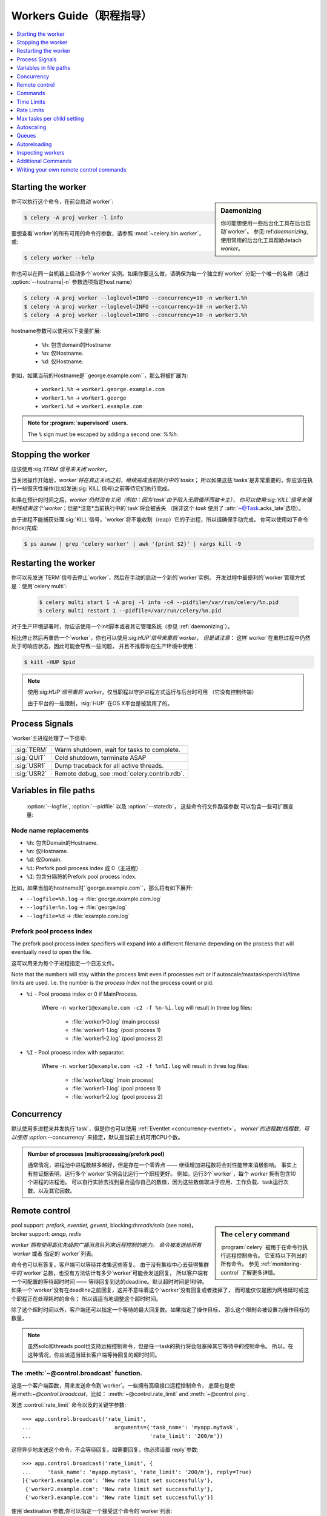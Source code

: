 .. _guide-workers:

===================
 Workers Guide（职程指导）
===================

.. contents::
    :local:
    :depth: 1

.. _worker-starting:

Starting the worker
===================

.. sidebar:: Daemonizing

    你可能想使用一些后台化工具在后台启动`worker`。
    参见:ref:`daemonizing`,使用常用的后台化工具帮助detach `worker`。

你可以执行这个命令，在前台启动`worker`:

.. code-block:: bash

    $ celery -A proj worker -l info

要想查看`worker`的所有可用的命令行参数，请参照 :mod:`~celery.bin.worker`，或:

.. code-block:: bash

    $ celery worker --help

你也可以在同一台机器上启动多个`worker`实例。如果你要这么做，请确保为每一个独立的`worker`
分配一个唯一的名称（通过 :option:`--hostname|-n` 参数选项指定host name）

.. code-block:: bash

    $ celery -A proj worker --loglevel=INFO --concurrency=10 -n worker1.%h
    $ celery -A proj worker --loglevel=INFO --concurrency=10 -n worker2.%h
    $ celery -A proj worker --loglevel=INFO --concurrency=10 -n worker3.%h

hostname参数可以使用以下变量扩展:

    - ``%h``:  包含domain的Hostname
    - ``%n``:  仅Hostname.
    - ``%d``:  仅Hostname.

例如，如果当前的Hostname是``george.example.com``，那么将被扩展为:

    - ``worker1.%h`` -> ``worker1.george.example.com``
    - ``worker1.%n`` -> ``worker1.george``
    - ``worker1.%d`` -> ``worker1.example.com``

.. admonition:: Note for :program:`supervisord` users.

   The ``%`` sign must be escaped by adding a second one: `%%h`.

.. _worker-stopping:

Stopping the worker
===================

应该使用:sig:`TERM`信号来关闭`worker`。

当关闭操作开始后，`worker`将在真正关闭之前，继续完成当前执行中的`tasks`；
所以如果这些`tasks`是非常重要的，你应该在执行一些毁灭性操作(比如发送:sig:`KILL`信号)之前等待它们执行完成。

如果在预计的时间之后，`worker`仍然没有关闭（例如：因为`task`由于陷入无限循环而被卡主），
你可以使用:sig:`KILL`信号来强制性结束这个`worker`；但是*注意*当前执行中的`task`将会被丢失
（除非这个 `task` 使用了 :attr:`~@Task.acks_late`选项）。

由于进程不能捕获处理:sig:`KILL`信号，`worker`将不能收割（reap）它的子进程，所以请确保手动完成。
你可以使用如下命令(trick)完成:

.. code-block:: bash

    $ ps auxww | grep 'celery worker' | awk '{print $2}' | xargs kill -9

.. _worker-restarting:

Restarting the worker
=====================

你可以先发送`TERM`信号去停止`worker`，然后在手动的启动一个新的`worker`实例。
开发过程中最便利的`worker`管理方式是：使用`celery multi`:

    .. code-block:: bash

        $ celery multi start 1 -A proj -l info -c4 --pidfile=/var/run/celery/%n.pid
        $ celery multi restart 1 --pidfile=/var/run/celery/%n.pid

对于生产环境部署时，你应该使用一个init脚本或者其它管理系统（参见 :ref:`daemonizing`）。

相比停止然后再重启一个`worker`，你也可以使用:sig:`HUP`信号来重启`worker`，
*但是请注意*： 这样`worker`在重启过程中仍然处于可响应状态，因此可能会导致一些问题，
并且不推荐你在生产环境中使用：

.. code-block:: bash

    $ kill -HUP $pid

.. note::

    使用:sig:`HUP`信号重启`worker`，仅当职程以守护进程方式运行与后台时可用
    （它没有控制终端）

    由于平台的一些限制，:sig:`HUP` 在OS X平台是被禁用了的。


.. _worker-process-signals:

Process Signals
===============

`worker`主进程处理了一下信号:

+--------------+-------------------------------------------------+
| :sig:`TERM`  | Warm shutdown, wait for tasks to complete.      |
+--------------+-------------------------------------------------+
| :sig:`QUIT`  | Cold shutdown, terminate ASAP                   |
+--------------+-------------------------------------------------+
| :sig:`USR1`  | Dump traceback for all active threads.          |
+--------------+-------------------------------------------------+
| :sig:`USR2`  | Remote debug, see :mod:`celery.contrib.rdb`.    |
+--------------+-------------------------------------------------+

.. _worker-files:

Variables in file paths
=======================

 :option:`--logfile`, :option:`--pidfile` 以及 :option:`--statedb`，
 这些命令行文件路径参数 可以包含一些可扩展变量:

Node name replacements
----------------------

- ``%h``:  包含Domain的Hostname.
- ``%n``:  仅Hostname.
- ``%d``:  仅Domain.
- ``%i``:  Prefork pool process index 或 0（主进程）.
- ``%I``:  包含分隔符的Prefork pool process index.

比如，如果当前的hostname时``george.example.com``，那么将有如下展开:

- ``--logfile=%h.log`` -> :file:`george.example.com.log`
- ``--logfile=%n.log`` -> :file:`george.log`
- ``--logfile=%d`` -> :file:`example.com.log`

.. _worker-files-process-index:

Prefork pool process index
--------------------------

The prefork pool process index specifiers will expand into a different
filename depending on the process that will eventually need to open the file.

这可以用来为每个子进程指定一个日志文件。

Note that the numbers will stay within the process limit even if processes
exit or if autoscale/maxtasksperchild/time limits are used.  I.e. the number
is the *process index* not the process count or pid.

* ``%i`` - Pool process index or 0 if MainProcess.

    Where ``-n worker1@example.com -c2 -f %n-%i.log`` will result in
    three log files:

        - :file:`worker1-0.log` (main process)
        - :file:`worker1-1.log` (pool process 1)
        - :file:`worker1-2.log` (pool process 2)

* ``%I`` - Pool process index with separator.

    Where ``-n worker1@example.com -c2 -f %n%I.log`` will result in
    three log files:

        - :file:`worker1.log` (main process)
        - :file:`worker1-1.log` (pool process 1)
        - :file:`worker1-2.log` (pool process 2)

.. _worker-concurrency:

Concurrency
===========

默认使用多进程来并发执行`task`，但是你也可以使用 :ref:`Eventlet <concurrency-eventlet>`。
`worker`的进程数/线程数，可以使用 :option:`--concurrency` 来指定，默认是当前主机可用CPU个数。

.. admonition:: Number of processes (multiprocessing/prefork pool)

    通常情况，进程池中进程数越多越好，但是存在一个零界点 —— 继续增加进程数将会对性能带来消极影响。
    事实上有些证据表明，运行多个`worker`实例会比运行一个职程更好。
    例如，运行3个`worker`，每个 `worker` 拥有包含10个进程的进程池。
    可以自行实验去找到最合适你自己的数值，因为这些数值取决于应用、工作负载、task运行次数、以及其它因数。

.. _worker-remote-control:

Remote control
==============

.. versionadded:: 2.0

.. sidebar:: The ``celery`` command

    :program:`celery` 被用于在命令行执行远程控制命令。 它支持以下列出的所有命令。
    参见 :ref:`monitoring-control` 了解更多详情。

pool support: *prefork, eventlet, gevent*,
blocking:*threads/solo* (see note)，
broker support: *amqp, redis*

`worker`拥有使用高优先级的广播消息队列来远程控制的能力。
命令被发送给所有`worker` 或者 指定的`worker`列表。

命令也可以有答复。客户端可以等待并收集这些答复。
由于没有集权中心去获得集群中的`worker`总数，也没有方法估计有多少`worker`可能会发送回复，
所以客户端有一个可配置的等待超时时间 —— 等待回复到达的deadline。默认超时时间是1秒钟。
如果一个`worker`没有在deadline之前回复，这并不意味着这个`worker`没有回复或者挂掉了，
而可能仅仅是因为网络延时或这个职程正在处理耗时的命令； 所以请适当地调整这个超时时间。

除了这个超时时间以外，客户端还可以指定一个等待的最大回复数。如果指定了操作目标，
那么这个限制会被设置为操作目标的数量。

.. note::

    虽然solo和threads pool也支持远程控制命令，但是任一task的执行将会阻塞掉其它等待中的控制命令。
    所以，在这种情况，你应该适当延长客户端等待回复的超时时间。

.. _worker-broadcast-fun:

The :meth:`~@control.broadcast` function.
----------------------------------------------------

这是一个客户端函数，用来发送命令到`worker`。一些拥有高级接口远程控制命令，
底层也是使用:meth:`~@control.broadcast`，比如： :meth:`~@control.rate_limit` and :meth:`~@control.ping`.

发送 :control:`rate_limit` 命令以及的关键字参数::

    >>> app.control.broadcast('rate_limit',
    ...                          arguments={'task_name': 'myapp.mytask',
    ...                                     'rate_limit': '200/m'})

这将异步地发送这个命令，不会等待回复。如需要回复，你必须设置`reply`参数::

    >>> app.control.broadcast('rate_limit', {
    ...     'task_name': 'myapp.mytask', 'rate_limit': '200/m'}, reply=True)
    [{'worker1.example.com': 'New rate limit set successfully'},
     {'worker2.example.com': 'New rate limit set successfully'},
     {'worker3.example.com': 'New rate limit set successfully'}]

使用`destination`参数,你可以指定一个接受这个命令的`worker`列表::

    >>> app.control.broadcast('rate_limit', {
    ...     'task_name': 'myapp.mytask',
    ...     'rate_limit': '200/m'}, reply=True,
    ...                             destination=['worker1@example.com'])
    [{'worker1.example.com': 'New rate limit set successfully'}]


当然，使用高级接口去设置速率限制是更方便的，但是有一些命令只能通过:meth:`~@control.broadcast`来完成。

Commands
========

.. control:: revoke

``revoke``: Revoking tasks
--------------------------
:pool support: all
:broker support: *amqp, redis*
:command: :program:`celery -A proj control revoke <task_id>`

所有`worker`节点都会在内存中或持续化在磁盘上，保持被撤销的`task`的ID。
(参见 see :ref:`worker-persistent-revokes`)

当一个`worker`收到一个撤销请求时，它将跳过执行这个`task`，
但是不会终止一个已经正在执行的`task`，除非你设置了`terminate`选项。

.. note::

    terminate选项是当一个`task`被卡主时，管理员的最后手段。
    它不是用来中断这个`task`的，而是用来中断正在执行这个`task`的*进程*，
    并且这个进程在此同时，可能已经正在处理另一个`task`。所以，因为这些原因，
    永远不要在程序中这样调用。

如果`terminate`选项被设置，处理这个`task`的`worker`子进程将被中断。
默认的中断信号是`TERM`，但是你可以通过`signal`参数来指定。
信号可以是任何在python标准库的:mod:`signal`模块中定义的信号的*大写*名称。

中断一个task，也会撤销它。
Terminating a task also revokes it.

**Example**

::

    >>> result.revoke()

    >>> AsyncResult(id).revoke()

    >>> app.control.revoke('d9078da5-9915-40a0-bfa1-392c7bde42ed')

    >>> app.control.revoke('d9078da5-9915-40a0-bfa1-392c7bde42ed',
    ...                    terminate=True)

    >>> app.control.revoke('d9078da5-9915-40a0-bfa1-392c7bde42ed',
    ...                    terminate=True, signal='SIGKILL')




Revoking multiple tasks
-----------------------

.. versionadded:: 3.1


revoke方法同时也接受一个list参数，将同时撤销多个`task`。

**Example**

::

    >>> app.control.revoke([
    ...    '7993b0aa-1f0b-4780-9af0-c47c0858b3f2',
    ...    'f565793e-b041-4b2b-9ca4-dca22762a55d',
    ...    'd9d35e03-2997-42d0-a13e-64a66b88a618',
    ])


从3.1版本开始引入的``GroupResult.revoke``方法就利用的这个特性.

.. _worker-persistent-revokes:

Persistent revokes
------------------

撤销task，通过发送一个广播消息给所有的`worker`，这些`worker`将在内存中保持被一份撤销的`task`列表。
当一个`worker`启动时，它会和其他集群中的其它`worker`同步这些被撤销的`task`。

由于被撤销的`task`列表存放于内存中，一旦所有`worker`发生重启，这个列表将会丢失。
如果你想在重启后仍然存有这个列表，你必须为 :program:`celery worker` 使用`-statedb`参数指定一个文件
—— 用来存储这些信息的文件:

.. code-block:: bash

    celery -A proj worker -l info --statedb=/var/run/celery/worker.state

或者，如果你使用 :program:`celery multi`，你想为每个`worker`实例创建一个单独的文件，
那么你可以使用`%n`变量，来扩展为当前节点的名称:

.. code-block:: bash

    celery multi start 2 -l info --statedb=/var/run/celery/%n.state


See also :ref:`worker-files`

注意： 要想revoke可以工作，必须确保远程控制命令可以工作。
目前，远程控制明了仅仅被  RabbitMQ (amqp) 和 Redis 支持。

.. _worker-time-limits:

Time Limits
===========

.. versionadded:: 2.0

pool support: *prefork/gevent*

.. sidebar:: Soft, or hard?

    时间限制相关的设置有两个值： `soft` 和 `hard`。
    `soft`时间限制，允许这个task(译者注：执行超时的task)，在它被杀掉之前，捕获一个异常来做清理工作。
    `hard`时间限制超时，是不可捕获的并且会强制中断这个task。
    The time limit is set in two values, `soft` and `hard`.
    The soft time limit allows the task to catch an exception
    to clean up before it is killed: the hard timeout is not catchable
    and force terminates the task.

一个task(A single task)可能会一直运行下去，如果有大量的`task`等待一些永远不会发生的事件，
将导致无限期地阻塞这个`worker`处理新的`task`。防止这种情况发生的最好方法是：启用*时间限制*。

时间限制（`--time-limit`）是`task`最大的的执行时间（秒为单位），达到最大时间后，
执行这个`task`的进程将中断自己并创建一个新的进程。
你也可以启用软时间限制（`--soft-time-limit`），这让你在进程中断自己之前，
可以捕获这个异常并处理一些清理工作。
You can also enable a soft time limit (`--soft-time-limit`),
this raises an exception the task can catch to clean up before the hard
time limit kills it:

.. code-block:: python

    from myapp import app
    from celery.exceptions import SoftTimeLimitExceeded

    @app.task
    def mytask():
        try:
            do_work()
        except SoftTimeLimitExceeded:
            clean_up_in_a_hurry()

时间限制同样可以使用配置项 :setting:`CELERYD_TASK_TIME_LIMIT` 或 :setting:`CELERYD_TASK_SOFT_TIME_LIMIT`
 来设置。

.. note::

    在windows平台和其它不支持``SIGUSR1``信号的平台下，时间限制特性当前不被支持。


Changing time limits at runtime
-------------------------------
.. versionadded:: 2.3

broker support: *amqp, redis*


有一个可以可以让你改变指定`task`的`soft`和`hard`时间限制的命令 —— 名为``time_limit``。

比如，改变``tasks.crawl_the_web`` task的`soft`时间限制为1分钟、`hard`时间限制为2分钟::

    >>> app.control.time_limit('tasks.crawl_the_web',
                               soft=60, hard=120, reply=True)
    [{'worker1.example.com': {'ok': 'time limits set successfully'}}]

仅对时间限制设置*更改后*启动的`task`有效。

.. _worker-rate-limits:

Rate Limits
===========

.. control:: rate_limit

Changing rate-limits at runtime
-------------------------------

比如，改变`myapp.mytask`的速率限制为: 每分钟最多执行200个:
Example changing the rate limit for the `myapp.mytask` task to execute
at most 200 tasks of that type every minute:

.. code-block:: python

    >>> app.control.rate_limit('myapp.mytask', '200/m')

上面的操作中没有指定目标(worker)，所以这个集群中的所有`worker`实例都将会受到影响。
如果你仅仅想针对一些`worker`生效，你可以在``destination``参数中指定这些目标:

.. code-block:: python

    >>> app.control.rate_limit('myapp.mytask', '200/m',
    ...            destination=['celery@worker1.example.com'])

.. warning::

    这对开启了 :setting:`CELERY_DISABLE_RATE_LIMITS` 选项的`worker`无效。

.. _worker-maxtasksperchild:

Max tasks per child setting
===========================

.. versionadded:: 2.0

pool support: *prefork*

With this option you can configure the maximum number of tasks
a worker can execute before it's replaced by a new process.

This is useful if you have memory leaks you have no control over
for example from closed source C extensions.

The option can be set using the workers `--maxtasksperchild` argument
or using the :setting:`CELERYD_MAX_TASKS_PER_CHILD` setting.

.. _worker-autoscaling:

Autoscaling
===========

.. versionadded:: 2.2

pool support: *prefork*, *gevent*

*autoscaler*组件被用来基于负载动态的调整pool的容量:

- 当负载较高时，`autoscaler`自动增加更多的process来处理工作
- 当负载降低时自动移除多余的processs.

通过 :option:`--autoscale` 选项来启用，这个选项需要带入两个数字：
最大 和 最小的pool processes数量::

        --autoscale=AUTOSCALE
             Enable autoscaling by providing
             max_concurrency,min_concurrency.  Example:
               --autoscale=10,3 (always keep 3 processes, but grow to
              10 if necessary).

你可以通过继承 :class:`~celery.worker.autoscaler.Autoscaler`，来定义你自己的缩放规则。
一些常用的度量标准包括：平均负载、可用内存。
可以使用配置项 :setting:`CELERYD_AUTOSCALER` 来指定你自定义的`autoscaler`。

.. _worker-queues:

Queues
======

一个`worker`实例可以从多个`queue`中消耗`task`。 默认情况下，
它将从所有定义在配置项 :setting:`CELERY_QUEUES` 的`queue`中消耗`task`
（如果没有指定，默认的`queue`名称为``celery``）。

你可以在启动的时候指定这个`worker`要从哪些`queue`中消费`task`，
在 :option:`-Q` 选项中，使用 `,` 来指定一个 `queue`列表:

.. code-block:: bash

    $ celery -A proj worker -l info -Q foo,bar,baz

如果这个`queue` 在配置项 :setting:`CELERY_QUEUES` 中被定义，就使用这个队列配置(译者注： 配置项中该队列的配置)。
否则，celery将自动为你生成一个新的队列（这取决于配置项 :setting:`CELERY_CREATE_MISSING_QUEUES`）

你可以通过远程控制命令 :control:`add_consumer` 和 :control:`cancel_consumer`，
在运行时告知`worker` 开始或停止从一个队列中消耗task。

.. control:: add_consumer

Queues: Adding consumers
------------------------

控制命令 :control:`add_consumer` 将通知一个或多个`worker`，开始从一个`queue`中消耗`task`。
*这个操作是幂等的。*

你可以使用 :program:`celery control` 程序，通知集群中的所有`worker`开始从名为``foo``的`queue`中消耗`task`:

.. code-block:: bash

    $ celery -A proj control add_consumer foo
    -> worker1.local: OK
        started consuming from u'foo'

如果你想指定要操作的特定`worker`，你可以使用 :option:`--destination` 参数:

.. code-block:: bash

    $ celery -A proj control add_consumer foo -d worker1.local

同样地，你可以使用:meth:`app.control.add_consumer()`方法动态的修改::

    >>> app.control.add_consumer('foo', reply=True)
    [{u'worker1.local': {u'ok': u"already consuming from u'foo'"}}]

    >>> app.control.add_consumer('foo', reply=True,
    ...                          destination=['worker1@example.com'])
    [{u'worker1.local': {u'ok': u"already consuming from u'foo'"}}]


至今为止，我只展示了动态的调整`queue`，如果你想控制更多，你可以指定`exchange`，`routing_key`和其他选项::

    >>> app.control.add_consumer(
    ...     queue='baz',
    ...     exchange='ex',
    ...     exchange_type='topic',
    ...     routing_key='media.*',
    ...     options={
    ...         'queue_durable': False,
    ...         'exchange_durable': False,
    ...     },
    ...     reply=True,
    ...     destination=['w1@example.com', 'w2@example.com'])


.. control:: cancel_consumer

Queues: Cancelling consumers
----------------------------

你可以使用 :control:`cancel_consumer` 控制命令取消`worker`对一个`queue`的消费。

强制让集群中的所有`worker`取消从指定`queue`中消费，你可以使用 :program:`celery control` 程序

.. code-block:: bash

    $ celery -A proj control cancel_consumer foo

你可以使用  :option:`--destination` 参数，来指定一个特定的`worker`或一个`worker`的列表:

.. code-block:: bash

    $ celery -A proj control cancel_consumer foo -d worker1.local

同样地，你可以使用 :meth:`@control.cancel_consumer` 方法来取消对一个`queue`的消费:

.. code-block:: bash

    >>> app.control.cancel_consumer('foo', reply=True)
    [{u'worker1.local': {u'ok': u"no longer consuming from u'foo'"}}]

.. control:: active_queues

Queues: List of active queues
-----------------------------

你可以通过使用 :control:`active_queues` 控制命令，获得`worker`当前消耗的`queue`列表:

.. code-block:: bash

    $ celery -A proj inspect active_queues
    [...]

类似于其他远程控制命令，这个命令也支持 :option:`--destination` 参数去指定要操作的`worker`:

.. code-block:: bash

    $ celery -A proj inspect active_queues -d worker1.local
    [...]


同样地，你可以在程序中使用:meth:`app.control.inspect.active_queues()`方法::

    >>> app.control.inspect().active_queues()
    [...]

    >>> app.control.inspect(['worker1.local']).active_queues()
    [...]

.. _worker-autoreloading:

Autoreloading
=============

.. versionadded:: 2.5

pool support: *prefork, eventlet, gevent, threads, solo*

使用 :option:`--autoreload` 选项启动 :program:`celery worker` ，
将使`worker`监测所有被被导入的`task`模块的文件改动
（也包括其他非task模块，但被加入到配置项 :setting:`CELERY_IMPORTS` 中的；
或者使用命令行参数 :option:`-I|--include` 包括的）。

这是实验性质的特性，应仅仅用于调试开发；因为在python中reloading模块行为是未定义的，
并且可能导致难以诊断的bug和崩溃，所以在生成环境中不推荐使用`autoreload`。
Celery使用类似于Django ``runserver``命令同样的方法来使用`autoreload`。

当`auto-reload`特性被启用时，`worker`将启动一个而外的线程 —— 用于监测文件的改动的线程。
只要改动被监测到，新模块将被导入，已经导入的模块将被重新导入；
如果`prefork pool`被使用，那么子进程将完成正在执行的工作并退出；
以至可以被全新已经重载代码的的processes替换。
if the prefork pool is used the child processes will finish the work
they are doing and exit, so that they can be replaced by fresh processes
effectively reloading the code.

文件系统通知后端是插件化的，目前有3中实现：

* inotify (Linux)

    如果安装了:mod:`pyinotify`，就使用这个。
    如果你的运行平台是Linux，那么这是推荐的实现方案。
    使用下面的命令安装:mod:`pyinotify`库:

    .. code-block:: bash

        $ pip install pyinotify

* kqueue (OS X/BSD)

* stat

    最差的实现方案 —— 简单的使用``stat``方法去轮询所有文件，代价是非常昂贵的。

你可以通过设置环境变量 :envvar:`CELERYD_FSNOTIFY` 来强制指定一个实现方案:

.. code-block:: bash

    $ env CELERYD_FSNOTIFY=stat celery worker -l info --autoreload

.. _worker-autoreload:

.. control:: pool_restart

Pool Restart Command
--------------------

.. versionadded:: 2.5

需要配置项 :setting:`CELERYD_POOL_RESTARTS` 被启用。

远程控制命令 :control:`pool_restart` 发送一个重启请求到`worker`所有的子进程。
这对强制`worker` 导入新模块或重载已经导入的模块是非常有用的。
这个命令*不会打断*执行中的task。

Example
~~~~~~~

运行如下命令，将引起 `foo` 和 `bar` 模块被`woker`进程导入:

.. code-block:: python

    >>> app.control.broadcast('pool_restart',
    ...                       arguments={'modules': ['foo', 'bar']})

设置``reaload``参数为True，去重载一个已经被导入的模：

.. code-block:: python

    >>> app.control.broadcast('pool_restart',
    ...                       arguments={'modules': ['foo'],
    ...                                  'reload': True})

如果你不指定任何模块，那么所有已知的task模块将被导入/重新导入：

.. code-block:: python

    >>> app.control.broadcast('pool_restart', arguments={'reload': True})

``modules``参数是一个要modify的模块的列表。``reload``参数决定是否重载已经被导入的模块。
默认情况下``reload``是被禁用的。`pool_restart`命令使用python的:func:`reload()`函数去重载模块，
或者你可以通过传入``reloader``参数，提供你自定义的reloader。

.. note::

    模块重载伴随一些注意事项 —— 记录在 :func:`reload` 文档中。
    请阅读文档并确保你的模块是适合被重载的。

.. seealso::

    - http://pyunit.sourceforge.net/notes/reloading.html
    - http://www.indelible.org/ink/python-reloading/
    - http://docs.python.org/library/functions.html#reload


.. _worker-inspect:

Inspecting workers
==================

:class:`@control.inspect` 使你可以`inspect` 运行中的 `worker`。
它使用远程控制命令的高级选项.

你也可以使用``celery``命令去inspect worker，并且它支持和:class:`@control`同样的命令接口。

.. code-block:: python

    # Inspect all nodes.
    >>> i = app.control.inspect()

    # Specify multiple nodes to inspect.
    >>> i = app.control.inspect(['worker1.example.com',
                                'worker2.example.com'])

    # Specify a single node to inspect.
    >>> i = app.control.inspect('worker1.example.com')

.. _worker-inspect-registered-tasks:

Dump of registered tasks
------------------------

你可以使用:meth:`~@control.inspect.registered` 得到在`worker`中注册的`task`的列表::

    >>> i.registered()
    [{'worker1.example.com': ['tasks.add',
                              'tasks.sleeptask']}]

.. _worker-inspect-active-tasks:

Dump of currently executing tasks
---------------------------------

你可以使用 :meth:`~@control.inspect.active` 获得当前正在active的`tasks`::

    >>> i.active()
    [{'worker1.example.com':
        [{'name': 'tasks.sleeptask',
          'id': '32666e9b-809c-41fa-8e93-5ae0c80afbbf',
          'args': '(8,)',
          'kwargs': '{}'}]}]

.. _worker-inspect-eta-schedule:

Dump of scheduled (ETA) tasks
-----------------------------

你可以使用 :meth:`~@control.inspect.scheduled` 获得当前等待被调度的`task`

    >>> i.scheduled()
    [{'worker1.example.com':
        [{'eta': '2010-06-07 09:07:52', 'priority': 0,
          'request': {
            'name': 'tasks.sleeptask',
            'id': '1a7980ea-8b19-413e-91d2-0b74f3844c4d',
            'args': '[1]',
            'kwargs': '{}'}},
         {'eta': '2010-06-07 09:07:53', 'priority': 0,
          'request': {
            'name': 'tasks.sleeptask',
            'id': '49661b9a-aa22-4120-94b7-9ee8031d219d',
            'args': '[2]',
            'kwargs': '{}'}}]}]

.. note::

    这些任务是拥有`eta/countdown`参数的任务，不是周期任务（periodic tasks）。

.. _worker-inspect-reserved:

Dump of reserved tasks
----------------------

已经保存的任务，是已经提取但是还没有被执行的任务。

你可以通过 :meth:`~@control.inspect.reserved` 来获得这些`task`的列表::

    >>> i.reserved()
    [{'worker1.example.com':
        [{'name': 'tasks.sleeptask',
          'id': '32666e9b-809c-41fa-8e93-5ae0c80afbbf',
          'args': '(8,)',
          'kwargs': '{}'}]}]


.. _worker-statistics:

Statistics
----------

远程控制命令 ``inspect stats`` (或 :meth:`~@control.inspect.stats`)
将返回给你一个有用（或许没那么有用）的关于`worker`的长列表统计信息:

.. code-block:: bash

    $ celery -A proj inspect stats

so useful) statistics about the worker:

- ``broker``

    `broker`相关的段落

    * ``connect_timeout``

        建立一个新连接的超时时间（秒为单位的int/float）。

    * ``heartbeat``

        当前心跳值（被客户端设置）
        Current heartbeat value (set by client).

    * ``hostname``

        Hostname of the remote broker.

    * ``insist``

        No longer used.

    * ``login_method``

        Login method used to connect to the broker.

    * ``port``

        Port of the remote broker.

    * ``ssl``

        SSL enabled/disabled.

    * ``transport``

        Name of transport used (e.g. ``amqp`` or ``redis``)

    * ``transport_options``

        Options passed to transport.

    * ``uri_prefix``

        Some transports expects the host name to be an URL, this applies to
        for example SQLAlchemy where the host name part is the connection URI:

            redis+socket:///tmp/redis.sock

        In this example the uri prefix will be ``redis``.

    * ``userid``

        User id used to connect to the broker with.

    * ``virtual_host``

        Virtual host used.

- ``clock``

    Value of the workers logical clock.  This is a positive integer and should
    be increasing every time you receive statistics.

- ``pid``

    Process id of the worker instance (Main process).

- ``pool``

    Pool-specific section.

    * ``max-concurrency``

        Max number of processes/threads/green threads.

    * ``max-tasks-per-child``

        Max number of tasks a thread may execute before being recycled.

    * ``processes``

        List of pids (or thread-id's).

    * ``put-guarded-by-semaphore``

        Internal

    * ``timeouts``

        Default values for time limits.

    * ``writes``

        Specific to the prefork pool, this shows the distribution of writes
        to each process in the pool when using async I/O.

- ``prefetch_count``

    Current prefetch count value for the task consumer.

- ``rusage``

    System usage statistics.  The fields available may be different
    on your platform.

    From :manpage:`getrusage(2)`:

    * ``stime``

        Time spent in operating system code on behalf of this process.

    * ``utime``

        Time spent executing user instructions.

    * ``maxrss``

        The maximum resident size used by this process (in kilobytes).

    * ``idrss``

        Amount of unshared memory used for data (in kilobytes times ticks of
        execution)

    * ``isrss``

        Amount of unshared memory used for stack space (in kilobytes times
        ticks of execution)

    * ``ixrss``

        Amount of memory shared with other processes (in kilobytes times
        ticks of execution).

    * ``inblock``

        Number of times the file system had to read from the disk on behalf of
        this process.

    * ``oublock``

        Number of times the file system has to write to disk on behalf of
        this process.

    * ``majflt``

        Number of page faults which were serviced by doing I/O.

    * ``minflt``

        Number of page faults which were serviced without doing I/O.

    * ``msgrcv``

        Number of IPC messages received.

    * ``msgsnd``

        Number of IPC messages sent.

    * ``nvcsw``

        Number of times this process voluntarily invoked a context switch.

    * ``nivcsw``

        Number of times an involuntary context switch took place.

    * ``nsignals``

        Number of signals received.

    * ``nswap``

        The number of times this process was swapped entirely out of memory.


- ``total``

    List of task names and a total number of times that task have been
    executed since worker start.


Additional Commands
===================

.. control:: shutdown

Remote shutdown
---------------

这个命令将优雅的关闭远程的`worker`:

.. code-block:: python

    >>> app.control.broadcast('shutdown') # shutdown all workers
    >>> app.control.broadcast('shutdown, destination="worker1@example.com")

.. control:: ping

Ping
----

这个命令向所有存活的`worker`发送一个ping请求。`worker`回复一个'pong'字符串，并且仅仅是这样。
默认将使用1秒作为超时时间，除非你指定一个超时时间:

.. code-block:: python

    >>> app.control.ping(timeout=0.5)
    [{'worker1.example.com': 'pong'},
     {'worker2.example.com': 'pong'},
     {'worker3.example.com': 'pong'}]

:meth:`~@control.ping` 也支持`destination`参数，所以你可以指定你要ping哪个`worker::

    >>> ping(['worker2.example.com', 'worker3.example.com'])
    [{'worker2.example.com': 'pong'},
     {'worker3.example.com': 'pong'}]

.. _worker-enable-events:

.. control:: enable_events
.. control:: disable_events

Enable/disable events
---------------------

你可以通过使用`enable_events`，`disable_events`命令, 来启用或禁用事件。
这是非常有用的 —— 使用 :program:`celery events`/:program:`celerymon` 临时监测一个`worker`。

.. code-block:: python

    >>> app.control.enable_events()
    >>> app.control.disable_events()

.. _worker-custom-control-commands:

Writing your own remote control commands
========================================

远程控制命令被注册到控制面板，并且带入一个单独的参数：
当前的:class:`~celery.worker.control.ControlDispatch`实例。
如有必要，你可以从那里访问active的 :class:`~celery.worker.consumer.Consumer`。

这是一个增加预取任务总数的远程控制命令的示例:

.. code-block:: python

    from celery.worker.control import Panel

    @Panel.register
    def increase_prefetch_count(state, n=1):
        state.consumer.qos.increment_eventually(n)
        return {'ok': 'prefetch count incremented'}
